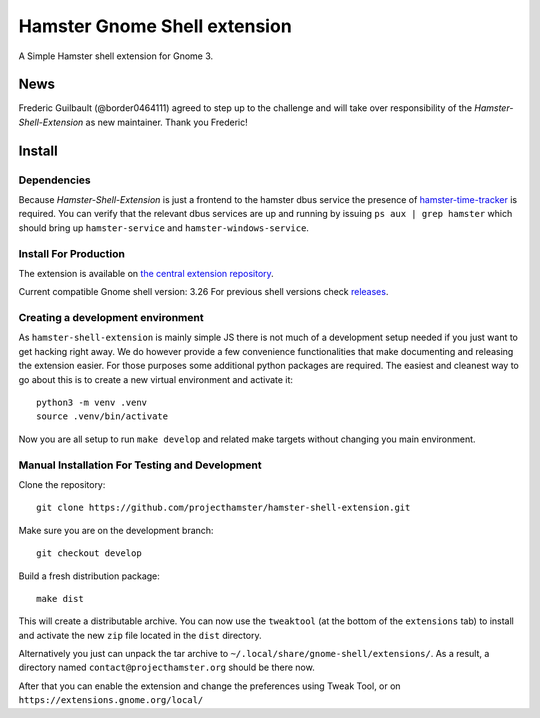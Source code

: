 Hamster Gnome Shell extension
===============================

A Simple Hamster shell extension for Gnome 3.

News
-----
Frederic Guilbault (@border0464111) agreed to step up to the challenge and will
take over responsibility of the *Hamster-Shell-Extension* as new maintainer.
Thank you Frederic!

Install
--------

Dependencies
~~~~~~~~~~~~
Because *Hamster-Shell-Extension* is just a frontend to the hamster dbus
service the presence of `hamster-time-tracker
<https://github.com/projecthamster/hamster>`_ is required. You can verify that
the relevant dbus services are up and running by issuing ``ps aux | grep
hamster`` which should bring up ``hamster-service`` and
``hamster-windows-service``.

Install For Production
~~~~~~~~~~~~~~~~~~~~~~~
The extension is available on `the central extension repository <https://extensions.gnome.org/extension/425/project-hamster-extension>`_.

Current compatible Gnome shell version: 3.26
For previous shell versions check `releases <https://github.com/projecthamster/hamster-shell-extension/tags>`_.

Creating a development environment
~~~~~~~~~~~~~~~~~~~~~~~~~~~~~~~~~~~
As ``hamster-shell-extension`` is mainly simple JS there is not much of a development
setup needed if you just want to get hacking right away. We do however provide
a few convenience functionalities that make documenting and releasing the extension
easier. For those purposes some additional python packages are required.
The easiest and cleanest way to go about this is to create a new virtual environment and activate
it::

    python3 -m venv .venv
    source .venv/bin/activate

Now you are all setup to run ``make develop`` and related make targets without
changing you main environment.

Manual Installation For Testing and Development
~~~~~~~~~~~~~~~~~~~~~~~~~~~~~~~~~~~~~~~~~~~~~~~
Clone the repository::

    git clone https://github.com/projecthamster/hamster-shell-extension.git

Make sure you are on the development branch::

    git checkout develop

Build a fresh distribution package::

    make dist

This will create a distributable archive.
You can now use the ``tweaktool`` (at the bottom of the ``extensions`` tab)
to install and activate the new ``zip`` file located in the ``dist`` directory.

Alternatively you just can unpack the tar archive to ``~/.local/share/gnome-shell/extensions/``.
As a result, a directory named ``contact@projecthamster.org`` should be there now.

After that you can enable the extension and change the preferences using Tweak
Tool, or on ``https://extensions.gnome.org/local/``
